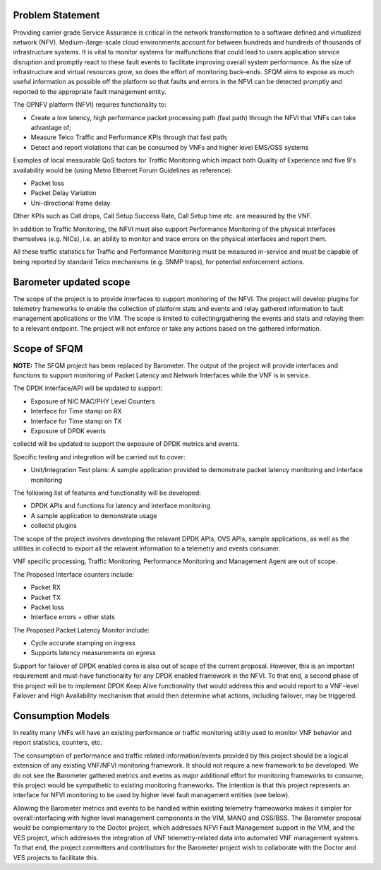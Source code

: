 .. This work is licensed under a Creative Commons Attribution 4.0 International License.
.. http://creativecommons.org/licenses/by/4.0
.. (c) OPNFV, Intel Corporation and others.

Problem Statement
==================
Providing carrier grade Service Assurance is critical in the network
transformation to a software defined and virtualized network (NFV).
Medium-/large-scale cloud environments account for between hundreds and
hundreds of thousands of infrastructure systems.  It is vital to monitor
systems for malfunctions that could lead to users application service
disruption and promptly react to these fault events to facilitate improving
overall system performance. As the size of infrastructure and virtual resources
grow, so does the effort of monitoring back-ends. SFQM aims to expose as much
useful information as possible off the platform so that faults and errors in
the NFVI can be detected promptly and reported to the appropriate fault
management entity.

The OPNFV platform (NFVI) requires functionality to:

* Create a low latency, high performance packet processing path (fast path)
  through the NFVI that VNFs can take advantage of;
* Measure Telco Traffic and Performance KPIs through that fast path;
* Detect and report violations that can be consumed by VNFs and higher level
  EMS/OSS systems

Examples of local measurable QoS factors for Traffic Monitoring which impact
both Quality of Experience and five 9's availability would be (using Metro Ethernet
Forum Guidelines as reference):

* Packet loss
* Packet Delay Variation
* Uni-directional frame delay

Other KPIs such as Call drops, Call Setup Success Rate, Call Setup time etc. are
measured by the VNF.

In addition to Traffic Monitoring, the NFVI must also support Performance
Monitoring of the physical interfaces themselves (e.g. NICs), i.e. an ability to
monitor and trace errors on the physical interfaces and report them.

All these traffic statistics for Traffic and Performance Monitoring must be
measured in-service and must be capable of being reported by standard Telco
mechanisms (e.g. SNMP traps), for potential enforcement actions.

Barometer updated scope
=======================
The scope of the project is to provide interfaces to support monitoring of the
NFVI. The project will develop plugins for telemetry frameworks to enable the
collection of platform stats and events and relay gathered information to fault
management applications or the VIM. The scope is limited to
collecting/gathering the events and stats and relaying them to a relevant
endpoint. The project will not enforce or take any actions based on the
gathered information.

.. image: barometer_scope.png

Scope of SFQM
=============
**NOTE:** The SFQM project has been replaced by Barometer.
The output of the project will provide interfaces and functions to support
monitoring of Packet Latency and Network Interfaces while the VNF is in service.

The DPDK interface/API will be updated to support:

* Exposure of NIC MAC/PHY Level Counters
* Interface for Time stamp on RX
* Interface for Time stamp on TX
* Exposure of DPDK events

collectd will be updated to support the exposure of DPDK metrics and events.

Specific testing and integration will be carried out to cover:

* Unit/Integration Test plans: A sample application provided to demonstrate packet
  latency monitoring and interface monitoring

The following list of features and functionality will be developed:

* DPDK APIs and functions for latency and interface monitoring
* A sample application to demonstrate usage
* collectd plugins

The scope of the project involves developing the relavant DPDK APIs, OVS APIs,
sample applications, as well as the utilities in collectd to export all the
relavent information to a telemetry and events consumer.

VNF specific processing, Traffic Monitoring, Performance Monitoring and
Management Agent are out of scope.

The Proposed Interface counters include:

* Packet RX
* Packet TX
* Packet loss
* Interface errors + other stats

The Proposed Packet Latency Monitor include:

* Cycle accurate stamping on ingress
* Supports latency measurements on egress

Support for failover of DPDK enabled cores is also out of scope of the current
proposal. However, this is an important requirement and must-have functionality
for any DPDK enabled framework in the NFVI. To that end, a second phase of this
project will be to implement DPDK Keep Alive functionality that would address
this and would report to a VNF-level Failover and High Availability mechanism
that would then determine what actions, including failover, may be triggered.

Consumption Models
===================
In reality many VNFs will have an existing performance or traffic monitoring
utility used to monitor VNF behavior and report statistics, counters, etc.

The consumption of performance and traffic related information/events provided
by this project should be a logical extension of any existing VNF/NFVI monitoring
framework. It should not require a new framework to be developed. We do not see
the Barometer gathered metrics and evetns as major additional effort for
monitoring frameworks to consume; this project would be sympathetic to existing
monitoring frameworks. The intention is that this project represents an
interface for NFVI monitoring to be used by higher level fault management
entities (see below).

Allowing the Barometer metrics and events to be handled within existing
telemetry frameoworks makes it simpler for overall interfacing with higher
level management components in the VIM, MANO and OSS/BSS. The Barometer
proposal would be complementary to the Doctor project, which addresses NFVI Fault
Management support in the VIM, and the VES project, which addresses the
integration of VNF telemetry-related data into automated VNF management
systems. To that end, the project committers and contributors for the Barometer
project wish to collaborate with the Doctor and VES projects to facilitate this.
